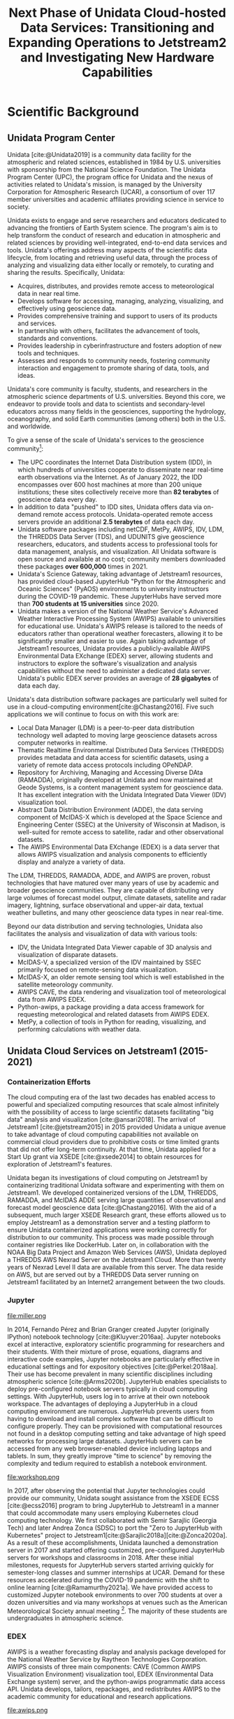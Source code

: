 #+title: Next Phase of Unidata Cloud-hosted Data Services: Transitioning and Expanding Operations to Jetstream2 and Investigating New Hardware Capabilities
#+author: Mohan Ramamurthy (PI), Julien Chastang (co-I)

#+bibliography: jetstream.bib

#+options: toc:nil num:t date:nil author:nil auto-id:t

#+begin_src emacs-lisp :results silent :exports none
  (require 'oc-csl)
#+end_src

#+cite_export: csl ~/git/science-gateway/.org/proposals/jetstream2-research/american-geophysical-union.csl
#+latex_header: \hypersetup{hidelinks}
#+latex_header: \usepackage[margin=1in]{geometry}

* Scientific Background
:PROPERTIES:
:ID:       C4B68E2E-0F4F-40F8-A1F1-9160A4BD6904
:CUSTOM_ID: h-5EC6CE90
:END:

** Unidata Program Center
:PROPERTIES:
:CUSTOM_ID: h-EE38274D
:END:

Unidata [cite:@Unidata2019] is a community data facility for the atmospheric and related sciences, established in 1984 by U.S. universities with sponsorship from the National Science Foundation. The Unidata Program Center (UPC), the program office for Unidata and the nexus of activities related to Unidata's mission, is managed by the University Corporation for Atmospheric Research (UCAR), a consortium of over 117 member universities and academic affiliates providing science in service to society.

Unidata exists to engage and serve researchers and educators dedicated to advancing the frontiers of Earth System science. The program's aim is to help transform the conduct of research and education in atmospheric and related sciences by providing well-integrated, end-to-end data services and tools. Unidata's offerings address many aspects of the scientific data lifecycle, from locating and retrieving useful data, through the process of analyzing and visualizing data either locally or remotely, to curating and sharing the results. Specifically, Unidata:

- Acquires, distributes, and provides remote access to meteorological data in near real time.
- Develops software for accessing, managing, analyzing, visualizing, and effectively using geoscience data.
- Provides comprehensive training and support to users of its products and services.
- In partnership with others, facilitates the advancement of tools, standards and conventions.
- Provides leadership in cyberinfrastructure and fosters adoption of new tools and techniques.
- Assesses and responds to community needs, fostering community interaction and engagement to promote sharing of data, tools, and ideas.

Unidata's core community is faculty, students, and researchers in the atmospheric science departments of U.S. universities. Beyond this core, we endeavor to provide tools and data to scientists and secondary-level educators across many fields in the geosciences, supporting the hydrology, oceanography, and solid Earth communities (among others) both in the U.S. and worldwide.

To give a sense of the scale of Unidata's services to the geoscience community[fn:5]:

- The UPC coordinates the Internet Data Distribution system (IDD), in which hundreds of universities cooperate to disseminate near real-time earth observations via the Internet. As of January 2022, the IDD encompasses over 600 host machines at more than 200 unique institutions; these sites collectively receive more than *82 terabytes* of geoscience data every day.
- In addition to data "pushed" to IDD sites, Unidata offers data via on-demand remote access protocols. Unidata-operated remote access servers provide an additional *2.5 terabytes* of data each day.
- Unidata software packages including netCDF, MetPy, AWIPS, IDV, LDM, the THREDDS Data Server (TDS), and UDUNITS give geoscience researchers, educators, and students access to professional tools for data management, analysis, and visualization. All Unidata software is open source and available at no cost; community members downloaded these packages *over 600,000* times in 2021.
- Unidata's Science Gateway, taking advantage of Jetstream1 resources, has provided cloud-based JupyterHub "Python for the Atmospheric and Oceanic Sciences" (PyAOS) environments to university instructors during the COVID-19 pandemic. These JupyterHubs have served more than *700 students at 15 universities* since 2020.
- Unidata makes a version of the National Weather Service's Advanced Weather Interactive Processing System (AWIPS) available to universities for educational use. Unidata's AWIPS release is tailored to the needs of educators rather than operational weather forecasters, allowing it to be significantly smaller and easier to use. Again taking advantage of Jetstream1 resources, Unidata provides a publicly-available AWIPS Environmental Data EXchange (EDEX) server, allowing students and instructors to explore the software's visualization and analysis capabilities without the need to administer a dedicated data server. Unidata's public EDEX server provides an average of *28 gigabytes* of data each day.

Unidata's data distribution software packages are particularly well suited for use in a cloud-computing environment[cite:@Chastang2016]. Five such applications we will continue to focus on with this work are:

- Local Data Manager (LDM) is a peer-to-peer data distribution technology well adapted to moving large geoscience datasets across computer networks in realtime.
- Thematic Realtime Environmental Distributed Data Services (THREDDS) provides metadata and data access for scientific datasets, using a variety of remote data access protocols including OPeNDAP.
- Repository for Archiving, Managing and Accessing Diverse DAta (RAMADDA), originally developed at Unidata and now maintained at Geode Systems, is a content management system for geoscience data. It has excellent integration with the Unidata Integrated Data Viewer (IDV) visualization tool.
- Abstract Data Distribution Environment (ADDE), the data serving component of McIDAS-X which is developed at the Space Science and Engineering Center (SSEC) at the University of Wisconsin at Madison, is well-suited for remote access to satellite, radar and other observational datasets.
- The AWIPS Environmental Data EXchange (EDEX) is a data server that allows AWIPS visualization and analysis components to efficiently display and analyze a variety of data.

The LDM, THREDDS, RAMADDA, ADDE, and AWIPS are proven, robust technologies that have matured over many years of use by academic and broader geoscience communities. They are capable of distributing very large volumes of forecast model output, climate datasets, satellite and radar imagery, lightning, surface observational and upper-air data, textual weather bulletins, and many other geoscience data types in near real-time.

Beyond our data distribution and serving technologies, Unidata also facilitates the analysis and visualization of data with various tools:

- IDV, the Unidata Integrated Data Viewer capable of 3D analysis and visualization of disparate datasets.
- McIDAS-V, a specialized version of the IDV maintained by SSEC primarily focused on remote-sensing data visualization.
- McIDAS-X, an older remote sensing tool which is well established in the satellite meteorology community.
- AWIPS CAVE, the data rendering and visualization tool of meteorological data from AWIPS EDEX.
- Python-awips, a package providing a data access framework for requesting meteorological and related datasets from AWIPS EDEX.
- MetPy, a collection of tools in Python for reading, visualizing, and performing calculations with weather data.

** Unidata Cloud Services on Jetstream1 (2015-2021)
:PROPERTIES:
:CUSTOM_ID: h-88106B72
:END:

*** Containerization Efforts
:PROPERTIES:
:CUSTOM_ID: h-18119097
:END:

The cloud computing era of the last two decades has enabled access to powerful and specialized computing resources that scale almost infinitely with the possibility of access to large scientific datasets facilitating "big data" analysis and visualization [cite:@ansari2018]. The arrival of Jetstream1 [cite:@jetstream2015] in 2015 provided Unidata a unique avenue to take advantage of cloud computing capabilities not available on commercial cloud providers due to prohibitive costs or time limited grants that did not offer long-term continuity. At that time, Unidata applied for a Start Up grant via XSEDE [cite:@xsede2014] to obtain resources for exploration of Jetstream1's features.

Unidata began its investigations of cloud computing on Jetstream1 by containerizing traditional Unidata software and experimenting with them on Jetstream1. We developed containerized versions of the LDM, THREDDS, RAMADDA, and McIDAS ADDE serving large quantities of observational and forecast model geoscience data [cite:@Chastang2016]. With the aid of a subsequent, much larger XSEDE Research grant, these efforts allowed us to employ Jetstream1 as a demonstration server and a testing platform to ensure Unidata containerized applications were working correctly for distribution to our community. This process was made possible through container registries like DockerHub. Later on, in collaboration with the NOAA Big Data Project and Amazon Web Services (AWS), Unidata deployed a THREDDS AWS Nexrad Server on the Jetstream1 Cloud. More than twenty years of Nexrad Level II data are available from this server. The data reside on AWS, but are served out by a THREDDS Data server running on Jetstream1 facilitated by an Internet2 arrangement between the two clouds.

*** Jupyter
:PROPERTIES:
:CUSTOM_ID: h-298F564B
:END:

#+NAME: JupyterHub
#+CAPTION: /Miller Composite Jupyter Notebook by 2017 Unidata intern Tyler Wixtrom [cite:@Wixtrom2017]/
#+ATTR_LATEX: width=\textwidth
file:miller.png

In 2014, Fernando Pérez and Brian Granger created Jupyter (originally IPython) notebook technology [cite:@Kluyver:2016aa]. Jupyter notebooks excel at interactive, exploratory scientific programming for researchers and their students. With their mixture of prose, equations, diagrams and interactive code examples, Jupyter notebooks are particularly effective in educational settings and for expository objectives [cite:@Perkel:2018aa]. Their use has become prevalent in many scientific disciplines including atmospheric science [cite:@Arms2020b]. JupyterHub enables specialists to deploy pre-configured notebook servers typically in cloud computing settings. With JupyterHub, users log in to arrive at their own notebook workspace. The advantages of deploying a JupyterHub in a cloud computing environment are numerous. JupyterHub prevents users from having to download and install complex software that can be difficult to configure properly. They can be provisioned with computational resources not found in a desktop computing setting and take advantage of high speed networks for processing large datasets. JupyterHub servers can be accessed from any web browser-enabled device including laptops and tablets. In sum, they greatly improve "time to science" by removing the complexity and tedium required to establish a notebook environment.

#+NAME: Python
#+CAPTION: /Atmospheric science students at a Unidata Python workshop employing Jetstream1 resources at the 2020 American Meteorological Society meeting [cite:@Arms2020b]/
#+ATTR_LATEX: width=\textwidth
file:workshop.png

In 2017, after observing the potential that Jupyter technologies could provide our community, Unidata sought assistance from the XSEDE ECSS [cite:@ecss2016]  program to bring JupyterHub to Jetstream1 in a manner that could accommodate many users employing Kubernetes cloud computing technology. We first collaborated with Semir Sarajlic (Georgia Tech) and later Andrea Zonca (SDSC) to port the "Zero to JupyterHub with Kubernetes" project to Jetstream1[cite:@Sarajlic2018a][cite:@Zonca2020a]. As a result of these accomplishments, Unidata launched a demonstration server in 2017 and started offering customized, pre-configured JupyterHub servers for workshops and classrooms in 2018. After these initial milestones, requests for JupyterHub servers started arriving quickly for semester-long classes and summer internships at UCAR. Demand for these resources accelerated during the COVID-19 pandemic with the shift to online learning [cite:@Ramamurthy2021a]. We have provided access to customized Jupyter notebook environments to over 700 students at over a dozen universities and via many workshops at venues such as the American Meteorological Society annual meeting [fn:2]. The majority of these students are undergraduates in atmospheric science.

*** EDEX
:PROPERTIES:
:CUSTOM_ID: h-E5C2166A
:END:

AWIPS is a weather forecasting display and analysis package developed for the National Weather Service by Raytheon Technologies Corporation. AWIPS consists of three main components: CAVE (Common AWIPS Visualization Environment) visualization tool, EDEX (Environmental Data Exchange system) server, and the python-awips programmatic data access API. Unidata develops, tailors, repackages, and redistributes AWIPS to the academic community for educational and research applications.

#+NAME: AWIPS
#+CAPTION: /2021 EDEX Users in the Academic Atmospheric Science Community [cite:@Meyer2022a]/
#+ATTR_LATEX: width=\textwidth
file:awips.png

Unidata has hosted our production EDEX server on Jetstream1 since 2017, however with the ever-increasing amount of data, there are now three EDEX servers on Jetstream1 working together to ingest, process, and serve data in a real time manner to the community. Further, in 2020, an additional set of EDEX servers were created and have been maintained on Jetstream1 to aid as a back-up. This allows the Unidata AWIPS team to easily test new functionality and enables a seamless transition between new builds, with no downtime to the community. Over 55 academic institutions use our EDEX servers for CAVE and python-awips. Unidata's EDEX servers provide real-time weather data to our community who use AWIPS in classroom and research settings. We also have a secondary set of users from Government and private sectors that use AWIPS to aid in their businesses and operations.

In 2020, an asynchronous eLearning course covering the fundamentals of CAVE was released. This course was designed for new users of CAVE, including undergraduate meteorology students at Universities, and provides demonstrations, tutorials, activities, assessments, and challenges using CAVE functionality by connecting to Unidata's EDEX server on Jetstream1.

*** Unidata Science Gateway
:PROPERTIES:
:CUSTOM_ID: h-3B964CBA
:END:

In 2017, with the goal of providing a unified avenue to the services Unidata offers on Jetstream1, we launched the Unidata Science Gateway website[fn:4] [cite:@Chastang2017e]. At present, the Unidata Science Gateway serves several purposes:

1. To provide a summary of all the services Unidata offers on Jetstream1
2. To provide an access point for our audience to ask for cloud-based services from Unidata. These requests come in several forms:
   1. Requests for customized JupyterHub servers for a particular workshop or semester long class
   2. Project oriented requests that require warehousing of (at times large) datasets accessible via a THREDDS or RAMADDA server to enable data-proximate analysis and visualization also employing Jupyter technology for one or more students
3. To provide our community an access point to an alternative operational THREDDS server when the Unidata THREDDS server is unavailable (which is rare but does happen on occasion)
4. To provide a news feed about upcoming Science Gateway related presentations and solicitations for science gateway resources
5. As a placeholder for future gateway offerings

Science gateway components often work together in practice. At the University of Oklahoma, for example, NSF REU (Research Experiences for Undergraduates) students work with a JupyterHub server that retrieves data that their instructor has uploaded to a RAMADDA server co-located on the science gateway.

Development of the science gateway proceeds with an emphasis on
technology re-use and minimizing technical debt. We employ open source software carpentry skills and DevOps set of practices to provide these technology offerings [cite:@Chastang2017c].

* Research Questions
:PROPERTIES:
:CUSTOM_ID: h-DA275734
:END:

A primary objective of this proposed project is to continue offering Unidata cloud services our community employs and depends upon without pause or interruption. Jetstream1 is an aging system with a planned end of life in 2022. It is therefore imperative that Unidata shift the technologies presently available on Jetstream1 to Jetstream2 [cite:@jetstream2021] with a sufficient overlap period to have a smooth transition and avoid suspension of current technology offerings.

Moreover, we anticipate the shift towards scientific and educational use of cloud-computing resources that led to our initial work with Jetstream1 will continue to accelerate, especially in light of the ongoing COVID pandemic and the transition to remote work [cite:@Ramamurthy2021a]. We believe our community will continue migrating to cloud computing to take advantage of powerful, specialized computing resources, high speed networks, and integrated workflows not available in a desktop or university computer lab settings. Data-proximate analysis and visualization will flourish as data science tools mature to better extract meaningful information out of the ever increasing abundance of large atmospheric science datasets. Democratizing access to these state-of-the-art services will remain a high priority as we strive to create an inclusive future for all members of the Unidata community and engage with historically underrepresented communities [cite:@Chastang2022a].

In addition, we plan to continue offering access to pre-configured computing environments that allow students and researchers to focus on science rather than difficult software installations and configurations. Scientific programming environments are often complex and challenging to deploy and set up properly. Software packages can conflict with one another and software libraries can have complicated dependencies. Experts that are familiar with these problems can properly install, configure, and deploy these environments on behalf of a wide user base. These capabilities can benefit the geoscience community by freeing researchers and students from problems that are not relevant to science, and letting them focus on scientific investigation and instruction.

We also look forward to operating on a more modern version of the OpenStack cloud computing platform. The version currently available on Jetstream1 is several versions behind the current release and may resolve long standing issues with volume attachment problems that have been besetting us with our JupyterHub servers for some time[fn:1].

Lastly, we plan to explore capabilities new to the Jetstream2 system, with a focus on GPU computing. As Unidata moves to integrate artificial intelligence and machine learning (AI/ML) techniques into our offerings, we hope to use Jetstream2 resources to make AI/ML workflows accessible to the broad geoscience community. As a first step, we envision a JupyterHub server with pre-installed PyAOS environments and notebooks coupled with machine learning tools employing technologies such as the Dask parallel computing API. These servers may be deployed alongside analysis-ready case study datasets for the benefit of instructors and students.

* Resource Usage Plan
:PROPERTIES:
:CUSTOM_ID: h-679734BD
:END:

#+NAME: Jetstream
#+CAPTION: /Schematic of planned Unidata cloud-hosted services on Jetstream2/
#+ATTR_LATEX: width=\textwidth
file:../../../jetstream.png

We aim to migrate Unidata cloud services such as EDEX, LDM, THREDDS, and RAMADDA currently running on Jetstream1 to Jetstream2. Because these are cloud computing systems and we have made extensive use of containerization technologies coupled with comprehensive documentation [fn:3], we are hopeful we can smoothly transition to Jetstream2. We predict we can launch a collection of virtual routers, networks, security groups, Linux virtual machines and attached disk volumes to recreate what we have available on Jetstream1 in 2022. We have extensive experience with these components of OpenStack cloud infrastructure and employ shell scripts for many aspects of deployment workflows that we believe will work nearly seamlessly with OpenStack on Jetstream2.

We also plan on running JupyterHubs employing Kubernetes with the new version of OpenStack available on Jetstream2. We are anticipating improved performance and fewer glitches especially in the area of attached disk volumes. These advancements will lead to a smoother user experience and less of a need for technical interventions from Unidata staff.

We also look forward to launching some virtual machines via the Cacao interface as opposed to our typical usage from the OpenStack command line on Jetstream1. Virtual machines created via the Atmosphere interface on Jetstream1 were difficult to administer since there was no way for allocation managers to observe these virtual machines from the OpenStack interface. As a result, we avoided the use of Atmosphere. Our understanding is that virtual machines started via Cacao will be visible from OpenStack making the Jetstream2 allocation easier to manage.

The Unidata AWIPS team will make use of the largest virtual machines available on Jetstream2 CPU to run the EDEX server. The AWIPS system has high computational demands that must be spread across multiple virtual machines in order to function optimally. For example, in order to replicate our current "EDEX system," three virtual machines are needed. One main, extra large, machine for running most of EDEX's functions, and two additional "ancillary" machines to run specific data decode and ingest for radar and satellite imagery, respectively. With Jetstream1, we employ two of these EDEX systems (a total of six virtual machines), so that we always have a reliable backup that can also be used for testing and development purposes without affecting our users and our production system. Having access to such powerful virtual machines means we can provide more real-time data to our users than ever before, and leads to the possibility of adding new and expanding datasets. Moreover, we would like to experiment with a Jetstream2 Large Memory instance to test EDEX performance and alternative configurations to better serve our users.

Finally, we will begin to experiment with GPU-enabled virtual machines. We aspire to provide pre-configured computational environments that will allow our community to make use of these specialized resources. It is vital that our audience have access to artificial intelligence and machine learning platforms to ensure they have the necessary tools to remain competitive in this quickly evolving discipline.

* Resource Appropriateness
:PROPERTIES:
:CUSTOM_ID: h-94F650D1
:END:

Jetstream2 is the only XSEDE facility capable of launching Linux virtual machines of various flavors both through a graphical user interface (Cacao), and from the OpenStack command line. These features are essential for employing cloud computing technologies such as Kubernetes and Docker to quickly launch Unidata services that can scale horizontally based on user demand.

* Summary
:PROPERTIES:
:CUSTOM_ID: h-A1E833F8
:END:

Since 2015, Unidata, the Jetstream cloud team, and XSEDE ECSS have been working together to provide access to state-of-the-art computational resources and workflows to our geoscientific audience. This close collaboration has allowed Unidata to make innovative cloud-computing resources available to our community, and has provided the Jetstream team with user testing of a class of real-world educational use cases. In sum, we hope to see this mutually beneficial relationship continue to succeed in the next few years.

\newpage

* References
:PROPERTIES:
:CUSTOM_ID: h-85554E18
:END:

#+print_bibliography:

* Footnotes
:PROPERTIES:
:CUSTOM_ID: h-FB7028C9
:END:

[fn:5]https://www.unidata.ucar.edu/committees/usercom/2021Feb/statusreports/index.html
[fn:4] https://science-gateway.unidata.ucar.edu/

[fn:3] https://github.com/Unidata/science-gateway
[fn:2] https://docs.google.com/spreadsheets/d/16rsBnmgOe3rqOLEAijxG89bR9xEsfVf8_dVSDL5vIpk/edit#gid=0

[fn:1] https://github.com/zonca/jupyterhub-deploy-kubernetes-jetstream/issues/40
